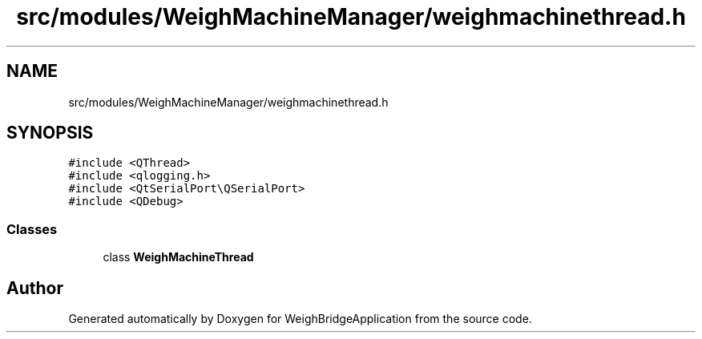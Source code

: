 .TH "src/modules/WeighMachineManager/weighmachinethread.h" 3 "Tue Mar 7 2023" "Version 0.0.1" "WeighBridgeApplication" \" -*- nroff -*-
.ad l
.nh
.SH NAME
src/modules/WeighMachineManager/weighmachinethread.h
.SH SYNOPSIS
.br
.PP
\fC#include <QThread>\fP
.br
\fC#include <qlogging\&.h>\fP
.br
\fC#include <QtSerialPort\\QSerialPort>\fP
.br
\fC#include <QDebug>\fP
.br

.SS "Classes"

.in +1c
.ti -1c
.RI "class \fBWeighMachineThread\fP"
.br
.in -1c
.SH "Author"
.PP 
Generated automatically by Doxygen for WeighBridgeApplication from the source code\&.
